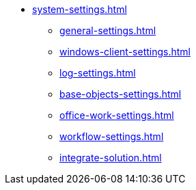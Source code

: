 * xref:system-settings.adoc[]
** xref:general-settings.adoc[]
** xref:windows-client-settings.adoc[]
** xref:log-settings.adoc[]
** xref:base-objects-settings.adoc[]
** xref:office-work-settings.adoc[]
** xref:workflow-settings.adoc[]
** xref:integrate-solution.adoc[]